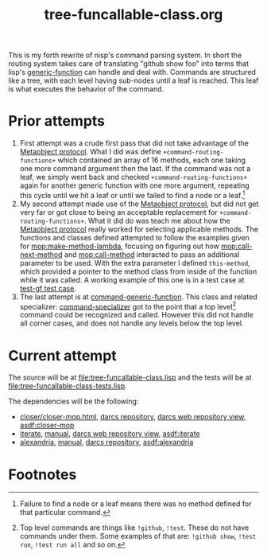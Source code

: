 #+TITLE: tree-funcallable-class.org
#+LINK: mop http://www.alu.org/mop/dictionary.html#%s
#+LINK: cl-net-project http://common-lisp.net/project/%s
#+LINK: asdf http://www.cliki.net/%s
#+LINK: cliki http://www.cliki.net/%s

This is my forth rewrite of nisp's command parsing system. In short the
routing system takes care of translating "github show foo" into terms
that lisp's [[ansi:generic-function][generic-function]] can handle and deal with. Commands are
structured like a tree, with each level having sub-nodes until a leaf is
reached. This leaf is what executes the behavior of the command.

* Prior attempts
  1) First attempt was a crude first pass that did not take advantage of
     the [[http://www.alu.org/mop/contents.html][Metaobject protocol]]. What I did was define
     =+command-routing-functions+= which contained an array of 16
     methods, each one taking one more command argument then the
     last. If the command was not a leaf, we simply went back and
     checked =+command-routing-functions+= again for another generic
     function with one more argument, repeating this cycle until we hit
     a leaf or until we failed to find a node or a leaf.[fn:1]
  2) My second attempt made use of the [[http://www.alu.org/mop/contents.html][Metaobject protocol]], but did not
     get very far or got close to being an acceptable replacement for
     =+command-routing-functions+=. What it did do was teach me about
     how the [[http://www.alu.org/mop/contents.html][Metaobject protocol]] really worked for selecting applicable
     methods. The functions and classes defined attempted to follow the
     examples given for [[mop:make-method-lambda]], focusing on figuring out
     how [[mop:call-next-method]] and [[mop:call-method]] interacted to pass an
     additional parameter to be used. With the extra parameter I defined
     =this-method=, which provided a pointer to the method class from
     inside of the function while it was called. A working example of
     this one is in a test case at [[file:tests.lisp::Testing%20the%20test%20generic%20function][test-gf test case]].
  3) The last attempt is at [[file:test-funcallable-class.lisp::defclass%20command%20generic%20function%20standard%20generic%20function][command-generic-function]]. This class and
     related specializer: [[file:test-funcallable-class.lisp::defclass%20command%20specializer%20specializer][command-specializer]] got to the point that a
     top level[fn:2] command could be recognized and called. However this did
     not handle all corner cases, and does not handle any levels below
     the top level.

* Current attempt
  The source will be at [[file:tree-funcallable-class.lisp]] and the tests
  will be at [[file:tree-funcallable-class-tests.lisp]].

  The dependencies will be the following:
  - [[cl-net-project:closer/closer-mop.html][closer/closer-mop.html]], [[http://common-lisp.net/project/closer/repos/closer-mop/][darcs repository]],
    [[cl-net-darcs-web:closer-mop][darcs web repository view]], [[asdf:closer-mop]]
  - [[cl-net-project:iterate][iterate]], [[cl-net-project:iterate/doc/index.html][manual]], [[cl-net-darcs-web:iterate][darcs web repository view]],
    [[asdf:iterate]]
  - [[cl-net-project:alexandria][alexandria]], [[cl-net-project:alexandria/draft/alexandria.pdf][manual]],  [[cl-net-project:alexandria/darcs/alexandria/][darcs repository]], [[asdf:alexandria]]



* Footnotes

[fn:1] Failure to find a node or a leaf means there was no method
defined for that particular command.

[fn:2] Top level commands are things like =!github=, =!test=. These do
not have commands under them. Some examples of that are: =!github show=,
=!test run=, =!test run all= and so on.
